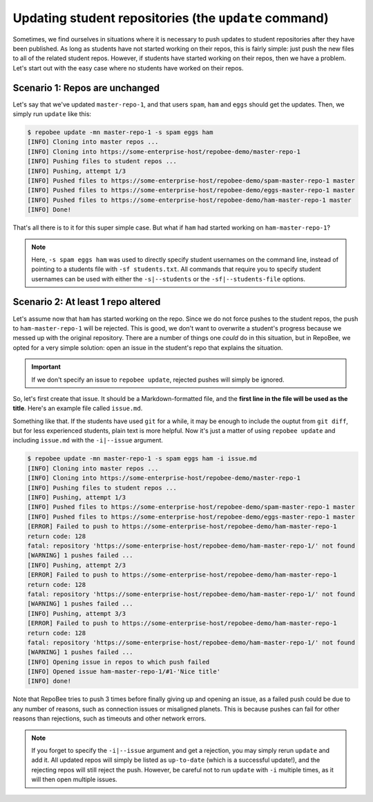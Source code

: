 .. _update:

Updating student repositories (the ``update`` command)
******************************************************
Sometimes, we find ourselves in situations where it is necessary to push
updates to student repositories after they have been published. As long as
students have not started working on their repos, this is fairly simple:
just push the new files to all of the related student repos. However, if
students have started working on their repos, then we have a problem.
Let's start out with the easy case where no students have worked on their
repos.

Scenario 1: Repos are unchanged
-------------------------------
Let's say that we've updated ``master-repo-1``, and that users ``spam``,
``ham`` and ``eggs`` should get the updates. Then, we simply run
``update`` like this:

.. code-block:: bash

    $ repobee update -mn master-repo-1 -s spam eggs ham
    [INFO] Cloning into master repos ...
    [INFO] Cloning into https://some-enterprise-host/repobee-demo/master-repo-1
    [INFO] Pushing files to student repos ...
    [INFO] Pushing, attempt 1/3
    [INFO] Pushed files to https://some-enterprise-host/repobee-demo/spam-master-repo-1 master
    [INFO] Pushed files to https://some-enterprise-host/repobee-demo/eggs-master-repo-1 master
    [INFO] Pushed files to https://some-enterprise-host/repobee-demo/ham-master-repo-1 master
    [INFO] Done!

That's all there is to it for this super simple case. But what if ``ham`` had
started working on ``ham-master-repo-1``?

.. note::

    Here, ``-s spam eggs ham`` was used to directly specify student usernames on
    the command line, instead of pointing to a students file with ``-sf
    students.txt``. All commands that require you to specify student usernames
    can be used with either the ``-s|--students`` or the ``-sf|--students-file``
    options.

Scenario 2: At least 1 repo altered
-----------------------------------
Let's assume now that ``ham`` has started working on the repo. Since we do not
force pushes to the student repos, the push to ``ham-master-repo-1`` will be
rejected. This is good, we don't want to overwrite a student's progress because
we messed up with the original repository. There are a number of things one
*could* do in this situation, but in RepoBee, we opted for a very simple
solution: open an issue in the student's repo that explains the situation.

.. important::

    If we don't specify an issue to ``repobee update``, rejected pushes will
    simply be ignored.

So, let's first create that issue. It should be a Markdown-formatted file, and
the **first line in the file will be used as the title**. Here's an example
file called ``issue.md``.

.. code-block:: none
   :caption: issue.md

   This is a nice title

   ### Sorry, we messed up!
   There are some grave issues with your repo, and since you've pushed to the
   repo, you need to apply these patches yourself.

   <EXPLAIN CHANGES>

Something like that. If the students have used ``git`` for a while, it may be
enough to include the ouptut from ``git diff``, but for less experienced
students, plain text is more helpful. Now it's just a matter of using
``repobee update`` and including ``issue.md`` with the ``-i|--issue`` argument.

.. code-block:: bash

    $ repobee update -mn master-repo-1 -s spam eggs ham -i issue.md
    [INFO] Cloning into master repos ...
    [INFO] Cloning into https://some-enterprise-host/repobee-demo/master-repo-1
    [INFO] Pushing files to student repos ...
    [INFO] Pushing, attempt 1/3
    [INFO] Pushed files to https://some-enterprise-host/repobee-demo/spam-master-repo-1 master
    [INFO] Pushed files to https://some-enterprise-host/repobee-demo/eggs-master-repo-1 master
    [ERROR] Failed to push to https://some-enterprise-host/repobee-demo/ham-master-repo-1
    return code: 128
    fatal: repository 'https://some-enterprise-host/repobee-demo/ham-master-repo-1/' not found
    [WARNING] 1 pushes failed ...
    [INFO] Pushing, attempt 2/3
    [ERROR] Failed to push to https://some-enterprise-host/repobee-demo/ham-master-repo-1
    return code: 128
    fatal: repository 'https://some-enterprise-host/repobee-demo/ham-master-repo-1/' not found
    [WARNING] 1 pushes failed ...
    [INFO] Pushing, attempt 3/3
    [ERROR] Failed to push to https://some-enterprise-host/repobee-demo/ham-master-repo-1
    return code: 128
    fatal: repository 'https://some-enterprise-host/repobee-demo/ham-master-repo-1/' not found
    [WARNING] 1 pushes failed ...
    [INFO] Opening issue in repos to which push failed
    [INFO] Opened issue ham-master-repo-1/#1-'Nice title'
    [INFO] done!

Note that RepoBee tries to push 3 times before finally giving up and opening an
issue, as a failed push could be due to any number of reasons, such as
connection issues or misaligned planets. This is because pushes can fail for
other reasons than rejections, such as timeouts and other network errors.

.. note::

    If you forget to specify the ``-i|--issue`` argument and get a rejection,
    you may simply rerun ``update`` and add it. All updated repos will
    simply be listed as ``up-to-date`` (which is a successful update!), and the
    rejecting repos will still reject the push. However, be careful not to run
    ``update`` with ``-i`` multiple times, as it will then open multiple issues.
